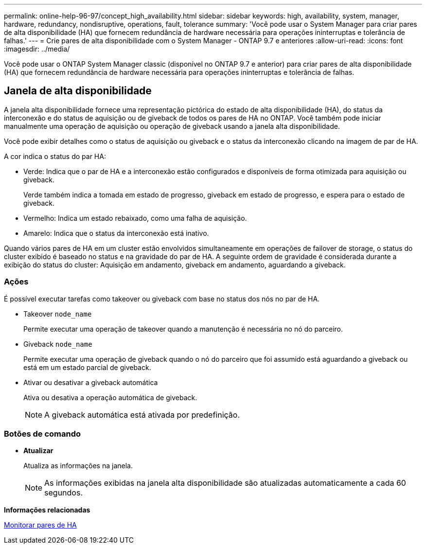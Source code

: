 ---
permalink: online-help-96-97/concept_high_availability.html 
sidebar: sidebar 
keywords: high, availability, system, manager, hardware, redundancy, nondisruptive, operations, fault, tolerance 
summary: 'Você pode usar o System Manager para criar pares de alta disponibilidade (HA) que fornecem redundância de hardware necessária para operações ininterruptas e tolerância de falhas.' 
---
= Crie pares de alta disponibilidade com o System Manager - ONTAP 9.7 e anteriores
:allow-uri-read: 
:icons: font
:imagesdir: ../media/


[role="lead"]
Você pode usar o ONTAP System Manager classic (disponível no ONTAP 9.7 e anterior) para criar pares de alta disponibilidade (HA) que fornecem redundância de hardware necessária para operações ininterruptas e tolerância de falhas.



== Janela de alta disponibilidade

A janela alta disponibilidade fornece uma representação pictórica do estado de alta disponibilidade (HA), do status da interconexão e do status de aquisição ou de giveback de todos os pares de HA no ONTAP. Você também pode iniciar manualmente uma operação de aquisição ou operação de giveback usando a janela alta disponibilidade.

Você pode exibir detalhes como o status de aquisição ou giveback e o status da interconexão clicando na imagem de par de HA.

A cor indica o status do par HA:

* Verde: Indica que o par de HA e a interconexão estão configurados e disponíveis de forma otimizada para aquisição ou giveback.
+
Verde também indica a tomada em estado de progresso, giveback em estado de progresso, e espera para o estado de giveback.

* Vermelho: Indica um estado rebaixado, como uma falha de aquisição.
* Amarelo: Indica que o status da interconexão está inativo.


Quando vários pares de HA em um cluster estão envolvidos simultaneamente em operações de failover de storage, o status do cluster exibido é baseado no status e na gravidade do par de HA. A seguinte ordem de gravidade é considerada durante a exibição do status do cluster: Aquisição em andamento, giveback em andamento, aguardando a giveback.



=== Ações

É possível executar tarefas como takeover ou giveback com base no status dos nós no par de HA.

* Takeover `node_name`
+
Permite executar uma operação de takeover quando a manutenção é necessária no nó do parceiro.

* Giveback `node_name`
+
Permite executar uma operação de giveback quando o nó do parceiro que foi assumido está aguardando a giveback ou está em um estado parcial de giveback.

* Ativar ou desativar a giveback automática
+
Ativa ou desativa a operação automática de giveback.

+
[NOTE]
====
A giveback automática está ativada por predefinição.

====




=== Botões de comando

* *Atualizar*
+
Atualiza as informações na janela.

+
[NOTE]
====
As informações exibidas na janela alta disponibilidade são atualizadas automaticamente a cada 60 segundos.

====


*Informações relacionadas*

xref:task_monitoring_ha_pairs.adoc[Monitorar pares de HA]
